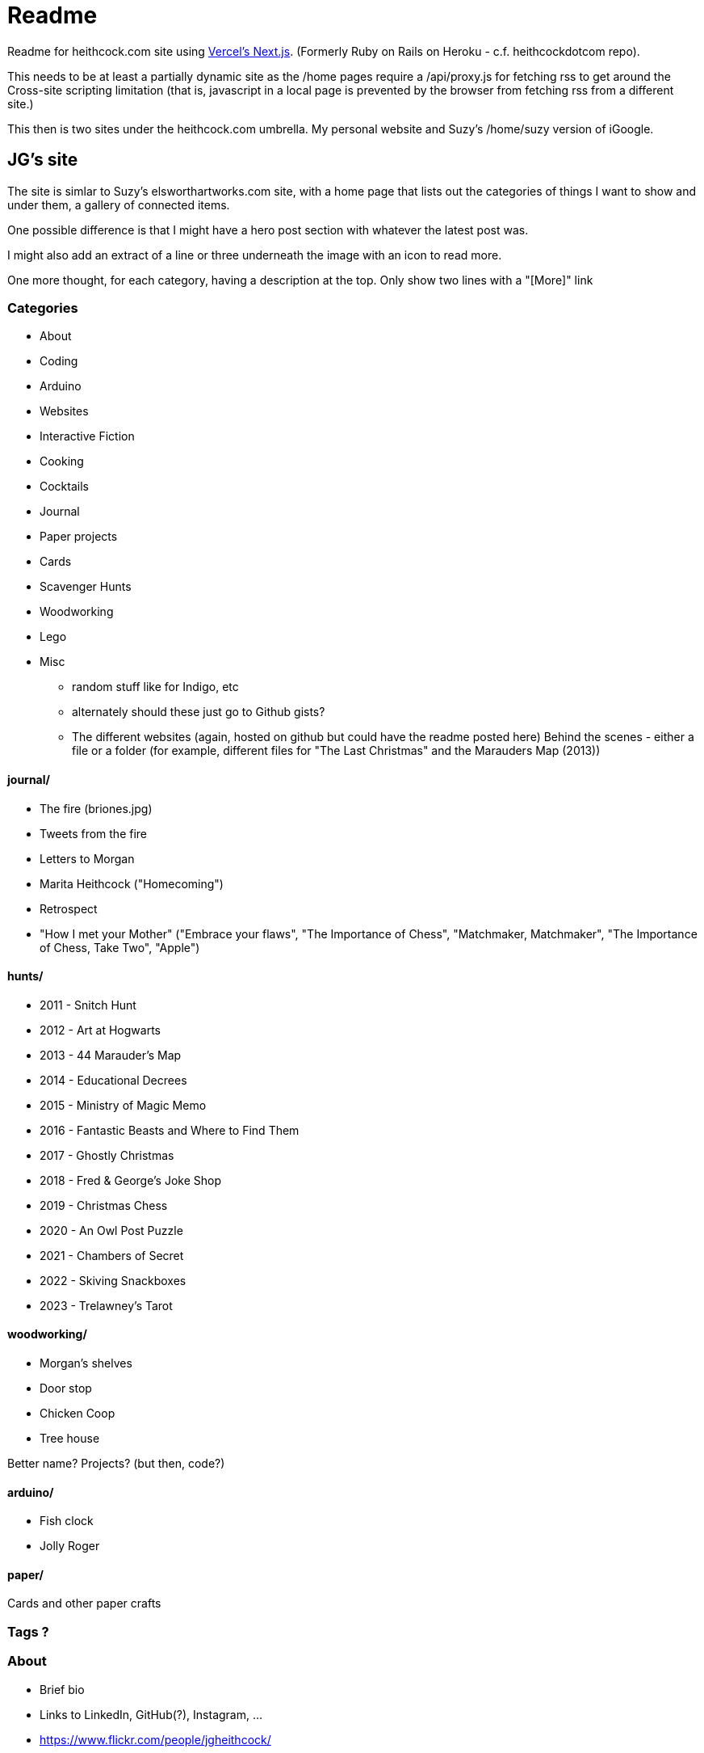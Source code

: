 # Readme

Readme for heithcock.com site using https://nextjs.org/[Vercel's Next.js]. (Formerly Ruby on Rails on Heroku - c.f. heithcockdotcom repo).

This needs to be at least a partially dynamic site as the /home pages require a /api/proxy.js for fetching rss
to get around the Cross-site scripting limitation (that is, javascript in a local page is prevented by the browser
from fetching rss from a different site.)

This then is two sites under the heithcock.com umbrella. My personal website and Suzy's /home/suzy version of iGoogle.

## JG's site

The site is simlar to Suzy's elsworthartworks.com site, with a home page that lists out the categories of things I
want to show and under them, a gallery of connected items.

One possible difference is that I might have a hero post section with whatever the latest post was.

I might also add an extract of a line or three underneath the image with an icon to read more.

One more thought, for each category, having a description at the top. Only show two lines with a "[More]" link

### Categories

- About
- Coding
    - Arduino
    - Websites
    - Interactive Fiction
- Cooking
- Cocktails
- Journal
- Paper projects
    - Cards
- Scavenger Hunts
- Woodworking
- Lego
- Misc
** random stuff like for Indigo, etc
** alternately should these just go to Github gists?
** The different websites (again, hosted on github but could have the readme posted here)
 Behind the scenes - either a file or a folder (for example, different files for "The Last Christmas" and the Marauders Map (2013))

#### journal/

 - The fire (briones.jpg)
    - Tweets from the fire
 - Letters to Morgan
 - Marita Heithcock ("Homecoming")
 - Retrospect
 - "How I met your Mother" ("Embrace your flaws", "The Importance of Chess", "Matchmaker, Matchmaker", "The Importance of Chess, Take Two", "Apple")

#### hunts/

- 2011 - Snitch Hunt
- 2012 - Art at Hogwarts
- 2013 - 44 Marauder's Map
- 2014 - Educational Decrees
- 2015 - Ministry of Magic Memo
- 2016 - Fantastic Beasts and Where to Find Them
- 2017 - Ghostly Christmas
- 2018 - Fred & George's Joke Shop
- 2019 - Christmas Chess
- 2020 - An Owl Post Puzzle
- 2021 - Chambers of Secret
- 2022 - Skiving Snackboxes
- 2023 - Trelawney's Tarot

#### woodworking/

- Morgan's shelves
- Door stop
- Chicken Coop
- Tree house

Better name? Projects? (but then, code?)

#### arduino/
- Fish clock
- Jolly Roger

#### paper/
Cards and other paper crafts

### Tags ?

### About
- Brief bio
- Links to LinkedIn, GitHub(?), Instagram, ...
- https://www.flickr.com/people/jgheithcock/
- Colophon

### Theming

Going for a Marauder's map vibe. See /test.html

**Background (parchment)**

Background image based on link:https://www.freepik.com/free-photo/paperboard-yellow-texture_5487782.htm[efe_madrid] on Freepik

**Fonts**

Headers: Google's Tangerine: https://fonts.google.com/specimen/Tangerine
Text: https://fonts.google.com/specimen/Libre+Baskerville


## Suzy's site

Home pages for Suzy (/home/suzy) and others. This is the recreation of Googles iHome pages.

